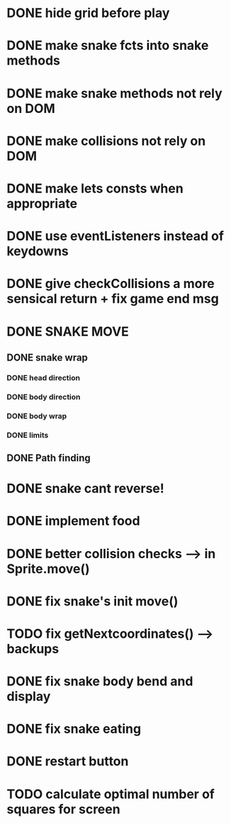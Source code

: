 * DONE hide grid before play
  CLOSED: [2022-08-10 Wed 10:51]
* DONE make snake fcts into snake methods
  CLOSED: [2022-08-10 Wed 12:13]
* DONE make snake methods not rely on DOM
  CLOSED: [2022-08-10 Wed 12:13]
* DONE make collisions not rely on DOM
  CLOSED: [2022-08-10 Wed 12:03]
* DONE make lets consts when appropriate
  CLOSED: [2022-08-10 Wed 12:27]
* DONE use eventListeners instead of keydowns
  CLOSED: [2022-08-10 Wed 12:27]
* DONE give checkCollisions a more sensical return + fix game end msg
  CLOSED: [2022-08-10 Wed 17:59]
* DONE SNAKE MOVE
  CLOSED: [2022-08-11 Thu 15:31]
** DONE snake wrap
   CLOSED: [2022-08-11 Thu 15:31]
*** DONE head direction
    CLOSED: [2022-08-10 Wed 10:00]
*** DONE body direction
    CLOSED: [2022-08-10 Wed 10:00]
*** DONE body wrap
    CLOSED: [2022-08-11 Thu 15:31]
*** DONE limits
    CLOSED: [2022-08-10 Wed 17:59]
** DONE Path finding
CLOSED: [2022-08-10 Wed 17:59]
* DONE snake cant reverse!
  CLOSED: [2022-08-11 Thu 15:31]
* DONE implement food
  CLOSED: [2022-08-11 Thu 15:31]
* DONE better collision checks --> in Sprite.move()
CLOSED: [2023-10-05 jeu. 19:23]
* DONE fix snake's init move()
CLOSED: [2023-10-10 mar. 17:33]
* TODO fix getNextcoordinates() --> backups
* DONE fix snake body bend and display
CLOSED: [2023-10-10 mar. 17:33]
* DONE fix snake eating
CLOSED: [2023-10-08 dim. 15:31]
* DONE restart button
  CLOSED: [2023-10-03 mar. 11:34]
* TODO calculate optimal number of squares for screen

